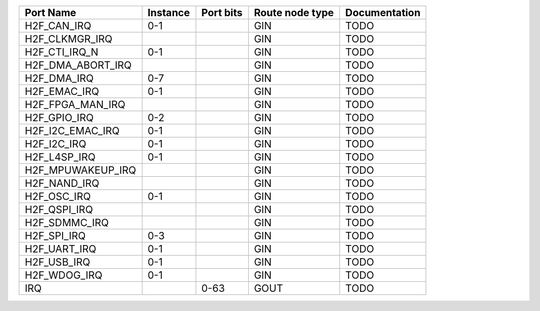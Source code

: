 +-------------------+----------+-----------+-----------------+---------------+
|         Port Name | Instance | Port bits | Route node type | Documentation |
+===================+==========+===========+=================+===============+
|       H2F_CAN_IRQ |      0-1 |           |             GIN |          TODO |
+-------------------+----------+-----------+-----------------+---------------+
|    H2F_CLKMGR_IRQ |          |           |             GIN |          TODO |
+-------------------+----------+-----------+-----------------+---------------+
|     H2F_CTI_IRQ_N |      0-1 |           |             GIN |          TODO |
+-------------------+----------+-----------+-----------------+---------------+
| H2F_DMA_ABORT_IRQ |          |           |             GIN |          TODO |
+-------------------+----------+-----------+-----------------+---------------+
|       H2F_DMA_IRQ |      0-7 |           |             GIN |          TODO |
+-------------------+----------+-----------+-----------------+---------------+
|      H2F_EMAC_IRQ |      0-1 |           |             GIN |          TODO |
+-------------------+----------+-----------+-----------------+---------------+
|  H2F_FPGA_MAN_IRQ |          |           |             GIN |          TODO |
+-------------------+----------+-----------+-----------------+---------------+
|      H2F_GPIO_IRQ |      0-2 |           |             GIN |          TODO |
+-------------------+----------+-----------+-----------------+---------------+
|  H2F_I2C_EMAC_IRQ |      0-1 |           |             GIN |          TODO |
+-------------------+----------+-----------+-----------------+---------------+
|       H2F_I2C_IRQ |      0-1 |           |             GIN |          TODO |
+-------------------+----------+-----------+-----------------+---------------+
|      H2F_L4SP_IRQ |      0-1 |           |             GIN |          TODO |
+-------------------+----------+-----------+-----------------+---------------+
| H2F_MPUWAKEUP_IRQ |          |           |             GIN |          TODO |
+-------------------+----------+-----------+-----------------+---------------+
|      H2F_NAND_IRQ |          |           |             GIN |          TODO |
+-------------------+----------+-----------+-----------------+---------------+
|       H2F_OSC_IRQ |      0-1 |           |             GIN |          TODO |
+-------------------+----------+-----------+-----------------+---------------+
|      H2F_QSPI_IRQ |          |           |             GIN |          TODO |
+-------------------+----------+-----------+-----------------+---------------+
|     H2F_SDMMC_IRQ |          |           |             GIN |          TODO |
+-------------------+----------+-----------+-----------------+---------------+
|       H2F_SPI_IRQ |      0-3 |           |             GIN |          TODO |
+-------------------+----------+-----------+-----------------+---------------+
|      H2F_UART_IRQ |      0-1 |           |             GIN |          TODO |
+-------------------+----------+-----------+-----------------+---------------+
|       H2F_USB_IRQ |      0-1 |           |             GIN |          TODO |
+-------------------+----------+-----------+-----------------+---------------+
|      H2F_WDOG_IRQ |      0-1 |           |             GIN |          TODO |
+-------------------+----------+-----------+-----------------+---------------+
|               IRQ |          |      0-63 |            GOUT |          TODO |
+-------------------+----------+-----------+-----------------+---------------+

